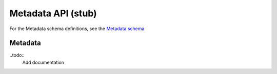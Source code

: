 .. _metadata:

***************************
Metadata API (stub)
***************************

For the Metadata schema definitions, see the `Metadata schema <schemas/metadata.html>`_


------------------
Metadata
------------------

..todo::
   Add documentation


